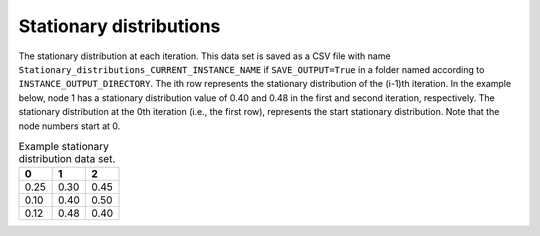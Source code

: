 Stationary distributions
========================

The stationary distribution at each iteration. This data set is saved as a CSV file with name ``Stationary_distributions_CURRENT_INSTANCE_NAME`` if ``SAVE_OUTPUT=True`` in a folder named according to ``INSTANCE_OUTPUT_DIRECTORY``. The ith row represents the stationary distribution of the (i-1)th iteration. In the example below, node 1 has a stationary distribution value of 0.40 and 0.48 in the first and second iteration, respectively. The stationary distribution at the 0th iteration (i.e., the first row), represents the start stationary distribution. Note that the node numbers start at 0.

.. list-table:: Example stationary distribution data set.
   :widths: 5 5 5
   :header-rows: 1

   * - 0
     - 1
     - 2
   * - 0.25
     - 0.30
     - 0.45
   * - 0.10
     - 0.40
     - 0.50
   * - 0.12
     - 0.48
     - 0.40